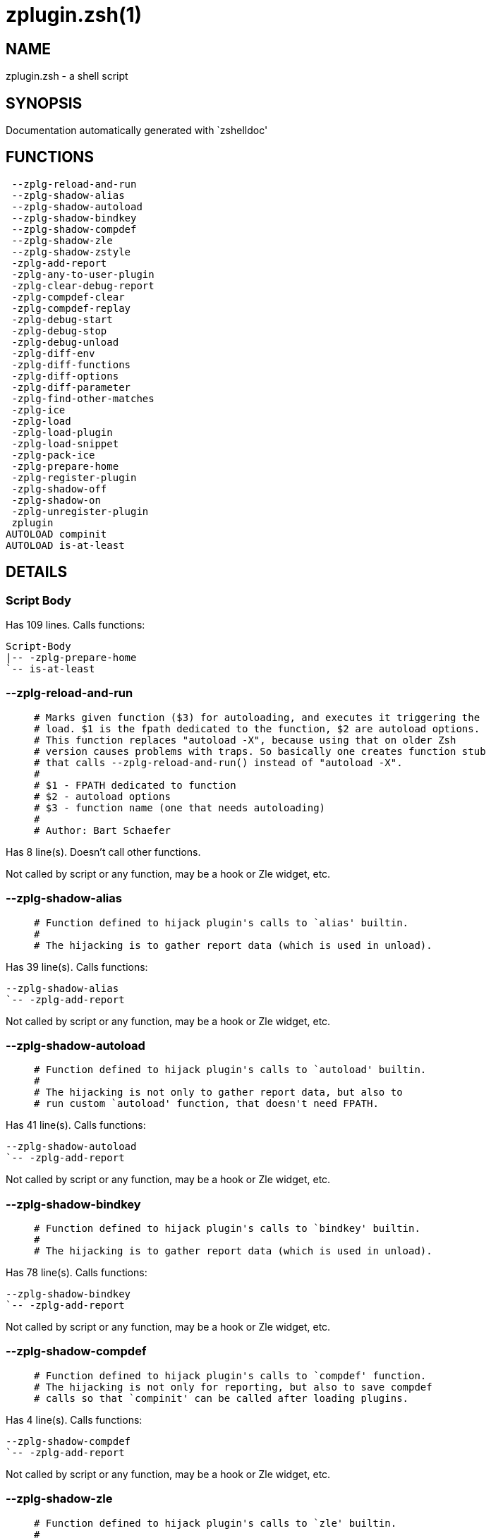 zplugin.zsh(1)
==============
:compat-mode!:

NAME
----
zplugin.zsh - a shell script

SYNOPSIS
--------
Documentation automatically generated with `zshelldoc'

FUNCTIONS
---------

 --zplg-reload-and-run
 --zplg-shadow-alias
 --zplg-shadow-autoload
 --zplg-shadow-bindkey
 --zplg-shadow-compdef
 --zplg-shadow-zle
 --zplg-shadow-zstyle
 -zplg-add-report
 -zplg-any-to-user-plugin
 -zplg-clear-debug-report
 -zplg-compdef-clear
 -zplg-compdef-replay
 -zplg-debug-start
 -zplg-debug-stop
 -zplg-debug-unload
 -zplg-diff-env
 -zplg-diff-functions
 -zplg-diff-options
 -zplg-diff-parameter
 -zplg-find-other-matches
 -zplg-ice
 -zplg-load
 -zplg-load-plugin
 -zplg-load-snippet
 -zplg-pack-ice
 -zplg-prepare-home
 -zplg-register-plugin
 -zplg-shadow-off
 -zplg-shadow-on
 -zplg-unregister-plugin
 zplugin
AUTOLOAD compinit
AUTOLOAD is-at-least

DETAILS
-------

Script Body
~~~~~~~~~~~

Has 109 lines. Calls functions:

 Script-Body
 |-- -zplg-prepare-home
 `-- is-at-least

--zplg-reload-and-run
~~~~~~~~~~~~~~~~~~~~~

____
 # Marks given function ($3) for autoloading, and executes it triggering the
 # load. $1 is the fpath dedicated to the function, $2 are autoload options.
 # This function replaces "autoload -X", because using that on older Zsh
 # version causes problems with traps. So basically one creates function stub
 # that calls --zplg-reload-and-run() instead of "autoload -X".
 #
 # $1 - FPATH dedicated to function
 # $2 - autoload options
 # $3 - function name (one that needs autoloading)
 #
 # Author: Bart Schaefer
____

Has 8 line(s). Doesn't call other functions.

Not called by script or any function, may be a hook or Zle widget, etc.

--zplg-shadow-alias
~~~~~~~~~~~~~~~~~~~

____
 # Function defined to hijack plugin's calls to `alias' builtin.
 #
 # The hijacking is to gather report data (which is used in unload).
____

Has 39 line(s). Calls functions:

 --zplg-shadow-alias
 `-- -zplg-add-report

Not called by script or any function, may be a hook or Zle widget, etc.

--zplg-shadow-autoload
~~~~~~~~~~~~~~~~~~~~~~

____
 # Function defined to hijack plugin's calls to `autoload' builtin.
 #
 # The hijacking is not only to gather report data, but also to
 # run custom `autoload' function, that doesn't need FPATH.
____

Has 41 line(s). Calls functions:

 --zplg-shadow-autoload
 `-- -zplg-add-report

Not called by script or any function, may be a hook or Zle widget, etc.

--zplg-shadow-bindkey
~~~~~~~~~~~~~~~~~~~~~

____
 # Function defined to hijack plugin's calls to `bindkey' builtin.
 #
 # The hijacking is to gather report data (which is used in unload).
____

Has 78 line(s). Calls functions:

 --zplg-shadow-bindkey
 `-- -zplg-add-report

Not called by script or any function, may be a hook or Zle widget, etc.

--zplg-shadow-compdef
~~~~~~~~~~~~~~~~~~~~~

____
 # Function defined to hijack plugin's calls to `compdef' function.
 # The hijacking is not only for reporting, but also to save compdef
 # calls so that `compinit' can be called after loading plugins.
____

Has 4 line(s). Calls functions:

 --zplg-shadow-compdef
 `-- -zplg-add-report

Not called by script or any function, may be a hook or Zle widget, etc.

--zplg-shadow-zle
~~~~~~~~~~~~~~~~~

____
 # Function defined to hijack plugin's calls to `zle' builtin.
 #
 # The hijacking is to gather report data (which is used in unload).
____

Has 38 line(s). Calls functions:

 --zplg-shadow-zle
 `-- -zplg-add-report

Not called by script or any function, may be a hook or Zle widget, etc.

--zplg-shadow-zstyle
~~~~~~~~~~~~~~~~~~~~

____
 # Function defined to hijack plugin's calls to `zstyle' builtin.
 #
 # The hijacking is to gather report data (which is used in unload).
____

Has 26 line(s). Calls functions:

 --zplg-shadow-zstyle
 `-- -zplg-add-report

Not called by script or any function, may be a hook or Zle widget, etc.

-zplg-add-report
~~~~~~~~~~~~~~~~

____
 # Adds a report line for given plugin.
 #
 # $1 - uspl2, i.e. user/plugin
 # $2, ... - the text
____

Has 14 line(s). Doesn't call other functions.

Called by:

 --zplg-shadow-alias
 --zplg-shadow-autoload
 --zplg-shadow-bindkey
 --zplg-shadow-compdef
 --zplg-shadow-zle
 --zplg-shadow-zstyle
 -zplg-load-plugin

-zplg-any-to-user-plugin
~~~~~~~~~~~~~~~~~~~~~~~~

____
 # Allows elastic plugin-spec across the code.
 #
 # $1 - plugin spec (4 formats: user---plugin, user/plugin, user, plugin)
 # $2 - plugin (only when $1 - i.e. user - given)
 #
 # Returns user and plugin in $reply
____

Has 45 line(s). Doesn't call other functions.

Called by:

 -zplg-load
 -zplg-unregister-plugin
 zplugin-autoload.zsh/-zplg-any-to-uspl2
 zplugin-autoload.zsh/-zplg-cd
 zplugin-autoload.zsh/-zplg-changes
 zplugin-autoload.zsh/-zplg-compile-uncompile-all
 zplugin-autoload.zsh/-zplg-compiled
 zplugin-autoload.zsh/-zplg-create
 zplugin-autoload.zsh/-zplg-edit
 zplugin-autoload.zsh/-zplg-find-completions-of-plugin
 zplugin-autoload.zsh/-zplg-glance
 zplugin-autoload.zsh/-zplg-show-report
 zplugin-autoload.zsh/-zplg-stress
 zplugin-autoload.zsh/-zplg-uncompile-plugin
 zplugin-autoload.zsh/-zplg-uninstall-completions
 zplugin-autoload.zsh/-zplg-unload
 zplugin-autoload.zsh/-zplg-update-or-status-all
 zplugin-autoload.zsh/-zplg-update-or-status
 zplugin-install.zsh/-zplg-install-completions
 zplugin-side.zsh/-zplg-any-colorify-as-uspl2
 zplugin-side.zsh/-zplg-exists-physically
 zplugin-side.zsh/-zplg-first

-zplg-clear-debug-report
~~~~~~~~~~~~~~~~~~~~~~~~

____
 # Forgets dtrace repport gathered up to this moment.
____

Has 1 line(s). Calls functions:

 -zplg-clear-debug-report
 `-- zplugin-autoload.zsh/-zplg-clear-report-for

Called by:

 zplugin
 zplugin-autoload.zsh/-zplg-unload

-zplg-compdef-clear
~~~~~~~~~~~~~~~~~~~

____
 # Implements user-exposed functionality to clear gathered compdefs.
____

Has 3 line(s). Doesn't call other functions.

Called by:

 zplugin

-zplg-compdef-replay
~~~~~~~~~~~~~~~~~~~~

____
 # Runs gathered compdef calls. This allows to run `compinit'
 # after loading plugins.
____

Has 16 line(s). Doesn't call other functions.

Called by:

 zplugin

-zplg-debug-start
~~~~~~~~~~~~~~~~~

____
 # Starts Dtrace, i.e. session tracking for changes in Zsh state.
____

Has 12 line(s). Calls functions:

 -zplg-debug-start
 |-- -zplg-diff-env
 |-- -zplg-diff-functions
 |-- -zplg-diff-options
 |-- -zplg-diff-parameter
 `-- -zplg-shadow-on

Called by:

 zplugin

-zplg-debug-stop
~~~~~~~~~~~~~~~~

____
 # Stops Dtrace, i.e. session tracking for changes in Zsh state.
____

Has 6 line(s). Calls functions:

 -zplg-debug-stop
 |-- -zplg-diff-env
 |-- -zplg-diff-functions
 |-- -zplg-diff-options
 |-- -zplg-diff-parameter
 `-- -zplg-shadow-off

Called by:

 zplugin

-zplg-debug-unload
~~~~~~~~~~~~~~~~~~

____
 # Reverts changes detected by dtrace run.
____

Has 5 line(s). Calls functions:

 -zplg-debug-unload
 `-- zplugin-autoload.zsh/-zplg-unload

Called by:

 zplugin

-zplg-diff-env
~~~~~~~~~~~~~~

____
 # Implements detection of change in PATH and FPATH.
 #
 # $1 - user/plugin (i.e. uspl2 format)
 # $2 - command, can be "begin" or "end"
____

Has 19 line(s). Doesn't call other functions.

Called by:

 -zplg-debug-start
 -zplg-debug-stop
 -zplg-load-plugin

-zplg-diff-functions
~~~~~~~~~~~~~~~~~~~~

____
 # Implements detection of newly created functions. Performs
 # data gathering, computation is done in *-compute().
 #
 # $1 - user/plugin (i.e. uspl2 format)
 # $2 - command, can be "begin" or "end"
____

Has 6 line(s). Doesn't call other functions.

Called by:

 -zplg-debug-start
 -zplg-debug-stop
 -zplg-load-plugin

-zplg-diff-options
~~~~~~~~~~~~~~~~~~

____
 # Implements detection of change in option state. Performs
 # data gathering, computation is done in *-compute().
 #
 # $1 - user/plugin (i.e. uspl2 format)
 # $2 - command, can be "begin" or "end"
____

Has 7 line(s). Doesn't call other functions.

Called by:

 -zplg-debug-start
 -zplg-debug-stop
 -zplg-load-plugin

-zplg-diff-parameter
~~~~~~~~~~~~~~~~~~~~

____
 # Implements detection of change in any parameter's existence and type.
 # Performs data gathering, computation is done in *-compute().
 #
 # $1 - user/plugin (i.e. uspl2 format)
 # $2 - command, can be "begin" or "end"
____

Has 7 line(s). Doesn't call other functions.

Called by:

 -zplg-debug-start
 -zplg-debug-stop
 -zplg-load-plugin

-zplg-find-other-matches
~~~~~~~~~~~~~~~~~~~~~~~~

____
 # Plugin's main source file is in general `name.plugin.zsh'. However,
 # there can be different conventions, if that file is not found, then
 # this functions examines other conventions in order of most expected
 # sanity.
____

Has 18 line(s). Doesn't call other functions.

Called by:

 -zplg-load-plugin
 zplugin-side.zsh/-zplg-first

-zplg-ice
~~~~~~~~~

____
 # Parses ICE specification (`zplg ice' subcommand), puts
 # the result into ZPLG_ICE global hash. The ice-spec is
 # valid for next command only (i.e. it "melts").
____

Has 5 line(s). Doesn't call other functions.

Called by:

 zplugin

-zplg-load
~~~~~~~~~~

____
 # Implements the exposed-to-user action of loading a plugin.
 #
 # $1 - plugin spec (4 formats: user---plugin, user/plugin, user, plugin)
 # $2 - plugin name, if the third format is used
____

Has 17 line(s). Calls functions:

 -zplg-load
 |-- -zplg-any-to-user-plugin
 |-- -zplg-load-plugin
 |   |-- -zplg-add-report
 |   |-- -zplg-diff-env
 |   |-- -zplg-diff-functions
 |   |-- -zplg-diff-options
 |   |-- -zplg-diff-parameter
 |   |-- -zplg-find-other-matches
 |   |-- -zplg-shadow-off
 |   `-- -zplg-shadow-on
 |-- -zplg-pack-ice
 |-- -zplg-register-plugin
 |-- -zplg-unregister-plugin
 |   `-- -zplg-any-to-user-plugin
 `-- zplugin-install.zsh/-zplg-setup-plugin-dir

Called by:

 zplugin

-zplg-load-plugin
~~~~~~~~~~~~~~~~~

____
 # Lower-level function for loading a plugin.
 #
 # $1 - user
 # $2 - plugin
 # $3 - mode (light or load)
____

Has 52 line(s). Calls functions:

 -zplg-load-plugin
 |-- -zplg-add-report
 |-- -zplg-diff-env
 |-- -zplg-diff-functions
 |-- -zplg-diff-options
 |-- -zplg-diff-parameter
 |-- -zplg-find-other-matches
 |-- -zplg-shadow-off
 `-- -zplg-shadow-on

Called by:

 -zplg-load

-zplg-load-snippet
~~~~~~~~~~~~~~~~~~

____
 # Implements the exposed-to-user action of loading a snippet.
 #
 # $1 - url (can be local, absolute path)
 # $2 - "--command" if that option given
 # $3 - "--force" if that option given
 # $4 - "-u" if invoked by Zplugin to only update snippet
____

Has 74 line(s). Calls functions:

 -zplg-load-snippet
 |-- -zplg-pack-ice
 |-- -zplg-shadow-off
 |-- -zplg-shadow-on
 `-- zplugin-install.zsh/-zplg-download-file-stdout

Called by:

 zplugin
 zplugin-autoload.zsh/-zplg-update-or-status-all

-zplg-pack-ice
~~~~~~~~~~~~~~

____
 # Remembers long-live ICE specs, assigns them to concrete plugin.
 # Ice spec is in general forgotten for second-next command (that's
 # why it's called "ice" - it melts), however some ice modifiers can
 # glue to plugin mentioned in the next command.
____

Has 2 line(s). Doesn't call other functions.

Called by:

 -zplg-load-snippet
 -zplg-load
 zplugin-autoload.zsh/-zplg-update-or-status

-zplg-prepare-home
~~~~~~~~~~~~~~~~~~

____
 # Creates all directories needed by Zplugin, first checks
 # if they already exist.
____

Has 22 line(s). Doesn't call other functions.

Called by:

 Script-Body
 zplugin

-zplg-register-plugin
~~~~~~~~~~~~~~~~~~~~~

Has 25 line(s). Doesn't call other functions.

Called by:

 -zplg-load

-zplg-shadow-off
~~~~~~~~~~~~~~~~

____
 # Turn off shadowing completely for a given mode ("load", "light"
 # or "compdef").
____

Has 17 line(s). Doesn't call other functions.

Called by:

 -zplg-debug-stop
 -zplg-load-plugin
 -zplg-load-snippet

-zplg-shadow-on
~~~~~~~~~~~~~~~

____
 # Turn on shadowing of builtins and functions according to passed
 # mode ("load", "light" or "compdef"). The shadowing is to gather
 # report data, and to hijack `autoload' and `compdef' calls.
____

Has 24 line(s). Doesn't call other functions.

Called by:

 -zplg-debug-start
 -zplg-load-plugin
 -zplg-load-snippet

-zplg-unregister-plugin
~~~~~~~~~~~~~~~~~~~~~~~

Has 5 line(s). Calls functions:

 -zplg-unregister-plugin
 `-- -zplg-any-to-user-plugin

Called by:

 -zplg-load
 zplugin-autoload.zsh/-zplg-unload

zplugin
~~~~~~~

____
 # Main function directly exposed to user, obtains
 # subcommand and its arguments.
____

Has 217 line(s). Calls functions:

 zplugin
 |-- -zplg-clear-debug-report
 |   `-- zplugin-autoload.zsh/-zplg-clear-report-for
 |-- -zplg-compdef-clear
 |-- -zplg-compdef-replay
 |-- -zplg-debug-start
 |   |-- -zplg-diff-env
 |   |-- -zplg-diff-functions
 |   |-- -zplg-diff-options
 |   |-- -zplg-diff-parameter
 |   `-- -zplg-shadow-on
 |-- -zplg-debug-stop
 |   |-- -zplg-diff-env
 |   |-- -zplg-diff-functions
 |   |-- -zplg-diff-options
 |   |-- -zplg-diff-parameter
 |   `-- -zplg-shadow-off
 |-- -zplg-debug-unload
 |   `-- zplugin-autoload.zsh/-zplg-unload
 |-- -zplg-ice
 |-- -zplg-load
 |   |-- -zplg-any-to-user-plugin
 |   |-- -zplg-load-plugin
 |   |   |-- -zplg-add-report
 |   |   |-- -zplg-diff-env
 |   |   |-- -zplg-diff-functions
 |   |   |-- -zplg-diff-options
 |   |   |-- -zplg-diff-parameter
 |   |   |-- -zplg-find-other-matches
 |   |   |-- -zplg-shadow-off
 |   |   `-- -zplg-shadow-on
 |   |-- -zplg-pack-ice
 |   |-- -zplg-register-plugin
 |   |-- -zplg-unregister-plugin
 |   |   `-- -zplg-any-to-user-plugin
 |   `-- zplugin-install.zsh/-zplg-setup-plugin-dir
 |-- -zplg-load-snippet
 |   |-- -zplg-pack-ice
 |   |-- -zplg-shadow-off
 |   |-- -zplg-shadow-on
 |   `-- zplugin-install.zsh/-zplg-download-file-stdout
 |-- -zplg-prepare-home
 |-- compinit
 |-- zplugin-autoload.zsh/-zplg-cd
 |-- zplugin-autoload.zsh/-zplg-cdisable
 |-- zplugin-autoload.zsh/-zplg-cenable
 |-- zplugin-autoload.zsh/-zplg-changes
 |-- zplugin-autoload.zsh/-zplg-clear-completions
 |-- zplugin-autoload.zsh/-zplg-compile-uncompile-all
 |-- zplugin-autoload.zsh/-zplg-compiled
 |-- zplugin-autoload.zsh/-zplg-compinit
 |-- zplugin-autoload.zsh/-zplg-create
 |-- zplugin-autoload.zsh/-zplg-edit
 |-- zplugin-autoload.zsh/-zplg-glance
 |-- zplugin-autoload.zsh/-zplg-help
 |-- zplugin-autoload.zsh/-zplg-list-compdef-replay
 |-- zplugin-autoload.zsh/-zplg-recently
 |-- zplugin-autoload.zsh/-zplg-search-completions
 |-- zplugin-autoload.zsh/-zplg-self-update
 |-- zplugin-autoload.zsh/-zplg-show-all-reports
 |-- zplugin-autoload.zsh/-zplg-show-completions
 |-- zplugin-autoload.zsh/-zplg-show-debug-report
 |-- zplugin-autoload.zsh/-zplg-show-registered-plugins
 |-- zplugin-autoload.zsh/-zplg-show-report
 |-- zplugin-autoload.zsh/-zplg-show-times
 |-- zplugin-autoload.zsh/-zplg-show-zstatus
 |-- zplugin-autoload.zsh/-zplg-stress
 |-- zplugin-autoload.zsh/-zplg-uncompile-plugin
 |-- zplugin-autoload.zsh/-zplg-uninstall-completions
 |-- zplugin-autoload.zsh/-zplg-unload
 |-- zplugin-autoload.zsh/-zplg-update-or-status
 |-- zplugin-autoload.zsh/-zplg-update-or-status-all
 |-- zplugin-install.zsh/-zplg-compile-plugin
 |-- zplugin-install.zsh/-zplg-forget-completion
 `-- zplugin-install.zsh/-zplg-install-completions

Not called by script or any function, may be a hook or Zle widget, etc.

compinit
~~~~~~~~

Has 542 line(s). Doesn't call other functions.

Called by:

 zplugin

is-at-least
~~~~~~~~~~~

Has 38 line(s). Doesn't call other functions.

Called by:

 Script-Body

